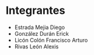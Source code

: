 * Integrantes
- Estrada Mejia Diego
- González Durán Erick
- Licón Colón Francisco Arturo
- Rivas León Alexis
